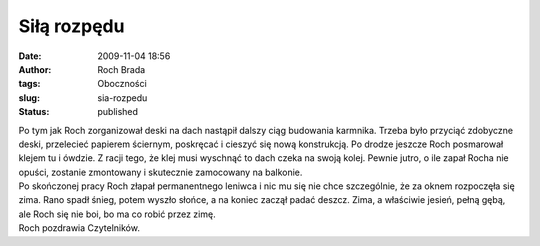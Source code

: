 Siłą rozpędu
############
:date: 2009-11-04 18:56
:author: Roch Brada
:tags: Oboczności
:slug: sia-rozpedu
:status: published

| Po tym jak Roch zorganizował deski na dach nastąpił dalszy ciąg budowania karmnika. Trzeba było przyciąć zdobyczne deski, przelecieć papierem ściernym, poskręcać i cieszyć się nową konstrukcją. Po drodze jeszcze Roch posmarował klejem tu i ówdzie. Z racji tego, że klej musi wyschnąć to dach czeka na swoją kolej. Pewnie jutro, o ile zapał Rocha nie opuści, zostanie zmontowany i skutecznie zamocowany na balkonie.
| Po skończonej pracy Roch złapał permanentnego leniwca i nic mu się nie chce szczególnie, że za oknem rozpoczęła się zima. Rano spadł śnieg, potem wyszło słońce, a na koniec zaczął padać deszcz. Zima, a właściwie jesień, pełną gębą, ale Roch się nie boi, bo ma co robić przez zimę.
| Roch pozdrawia Czytelników.

